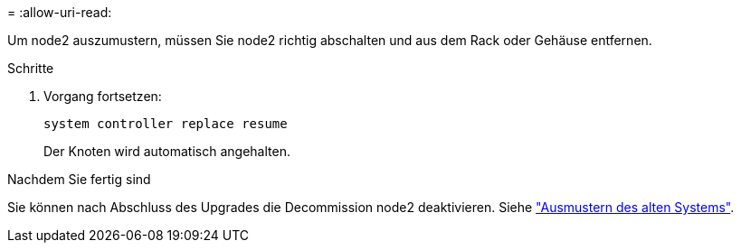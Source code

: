 = 
:allow-uri-read: 


Um node2 auszumustern, müssen Sie node2 richtig abschalten und aus dem Rack oder Gehäuse entfernen.

.Schritte
. Vorgang fortsetzen:
+
`system controller replace resume`

+
Der Knoten wird automatisch angehalten.



.Nachdem Sie fertig sind
Sie können nach Abschluss des Upgrades die Decommission node2 deaktivieren. Siehe link:decommission_old_system.html["Ausmustern des alten Systems"].
